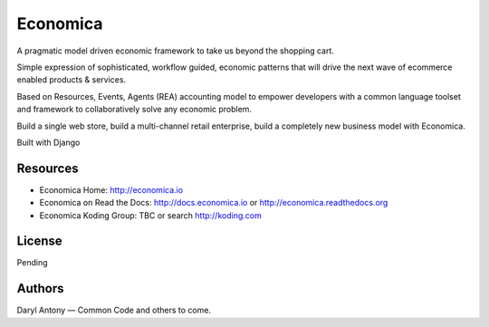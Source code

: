 =========
Economica
=========

A pragmatic model driven economic framework to take us beyond the shopping cart.

Simple expression of sophisticated, workflow guided, economic patterns that will drive the next wave of ecommerce enabled products & services.

Based on Resources, Events, Agents (REA) accounting model to empower developers with a common language toolset and framework to collaboratively solve any economic problem.

Build a single web store, build a multi-channel retail enterprise, build a completely new business model with Economica.

Built with Django


Resources
---------

* Economica Home: http://economica.io
* Economica on Read the Docs: http://docs.economica.io or http://economica.readthedocs.org
* Economica Koding Group: TBC or search http://koding.com


License
-------

Pending


Authors
-------

Daryl Antony — Common Code and others to come.
